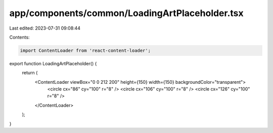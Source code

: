 app/components/common/LoadingArtPlaceholder.tsx
===============================================

Last edited: 2023-07-31 09:08:44

Contents:

.. code-block:: tsx

    import ContentLoader from 'react-content-loader';

export function LoadingArtPlaceholder() {
    return (
        <ContentLoader viewBox="0 0 212 200" height={150} width={150} backgroundColor="transparent">
            <circle cx="86" cy="100" r="8" />
            <circle cx="106" cy="100" r="8" />
            <circle cx="126" cy="100" r="8" />
        </ContentLoader>
    );
}


